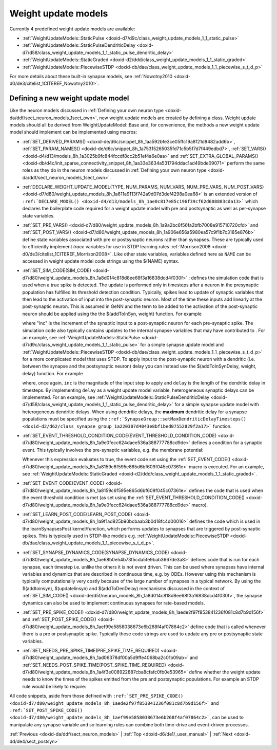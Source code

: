 .. index:: pair: page; Weight update models
.. _doxid-db/d11/sect_synapse_models:

Weight update models
====================

Currently 4 predefined weight update models are available:

* :ref:`WeightUpdateModels::StaticPulse <doxid-d7/d9c/class_weight_update_models_1_1_static_pulse>`

* :ref:`WeightUpdateModels::StaticPulseDendriticDelay <doxid-d7/d58/class_weight_update_models_1_1_static_pulse_dendritic_delay>`

* :ref:`WeightUpdateModels::StaticGraded <doxid-d2/ddd/class_weight_update_models_1_1_static_graded>`

* :ref:`WeightUpdateModels::PiecewiseSTDP <doxid-db/dae/class_weight_update_models_1_1_piecewise_s_t_d_p>`

For more details about these built-in synapse models, see :ref:`Nowotny2010 <doxid-d0/de3/citelist_1CITEREF_Nowotny2010>`.



.. _doxid-db/d11/sect_synapse_models_1sect34:

Defining a new weight update model
~~~~~~~~~~~~~~~~~~~~~~~~~~~~~~~~~~

Like the neuron models discussed in :ref:`Defining your own neuron type <doxid-da/ddf/sect_neuron_models_1sect_own>`, new weight update models are created by defining a class. Weight update models should all be derived from WeightUpdateModel::Base and, for convenience, the methods a new weight update model should implement can be implemented using macros:

* :ref:`SET_DERIVED_PARAMS() <doxid-de/d6c/snippet_8h_1aa592bfe3ce05ffc19a8f21d8482add6b>`, :ref:`SET_PARAM_NAMES() <doxid-de/d6c/snippet_8h_1a75315265035fd71c5b5f7d7f449edbd7>`, :ref:`SET_VARS() <doxid-d4/d13/models_8h_1a3025b9fc844fccdf8cc2b51ef4a6e0aa>` and :ref:`SET_EXTRA_GLOBAL_PARAMS() <doxid-db/d4c/init_sparse_connectivity_snippet_8h_1aa33e3634a531794ddac1ad49bde09071>` perform the same roles as they do in the neuron models discussed in :ref:`Defining your own neuron type <doxid-da/ddf/sect_neuron_models_1sect_own>`.

* :ref:`DECLARE_WEIGHT_UPDATE_MODEL(TYPE, NUM_PARAMS, NUM_VARS, NUM_PRE_VARS, NUM_POST_VARS) <doxid-d7/d80/weight_update_models_8h_1a611a9113f742a9d07d3def4298a0ea68>` is an extended version of ``:ref:`DECLARE_MODEL() <doxid-d4/d13/models_8h_1ae0c817e85c196f39cf62d608883cda13>``` which declares the boilerplate code required for a weight update model with pre and postsynaptic as well as per-synapse state variables.

* :ref:`SET_PRE_VARS() <doxid-d7/d80/weight_update_models_8h_1a9a2bc6f56fa2bfb7008e915710720cfd>` and :ref:`SET_POST_VARS() <doxid-d7/d80/weight_update_models_8h_1a906e656a5980ea57c9f1b7c3185e876b>` define state variables associated with pre or postsynaptic neurons rather than synapses. These are typically used to efficiently implement *trace* variables for use in STDP learning rules :ref:`Morrison2008 <doxid-d0/de3/citelist_1CITEREF_Morrison2008>`. Like other state variables, variables defined here as ``NAME`` can be accessed in weight update model code strings using the $(NAME) syntax.

* :ref:`SET_SIM_CODE(SIM_CODE) <doxid-d7/d80/weight_update_models_8h_1a8d014c818d8ee68f3a16838dcd4f030f>` : defines the simulation code that is used when a true spike is detected. The update is performed only in timesteps after a neuron in the presynaptic population has fulfilled its threshold detection condition. Typically, spikes lead to update of synaptic variables that then lead to the activation of input into the post-synaptic neuron. Most of the time these inputs add linearly at the post-synaptic neuron. This is assumed in GeNN and the term to be added to the activation of the post-synaptic neuron should be applied using the the $(addToInSyn, weight) function. For example
  
  .. ref-code-block:: cpp
  
  	:ref:`SET_SIM_CODE <doxid-de/d5f/neuron_models_8h_1a8d014c818d8ee68f3a16838dcd4f030f>`(
  	    "$(addToInSyn, $(inc));\n"
  
  where "inc" is the increment of the synaptic input to a post-synaptic neuron for each pre-synaptic spike. The simulation code also typically contains updates to the internal synapse variables that may have contributed to . For an example, see :ref:`WeightUpdateModels::StaticPulse <doxid-d7/d9c/class_weight_update_models_1_1_static_pulse>` for a simple synapse update model and :ref:`WeightUpdateModels::PiecewiseSTDP <doxid-db/dae/class_weight_update_models_1_1_piecewise_s_t_d_p>` for a more complicated model that uses STDP. To apply input to the post-synaptic neuron with a dendritic (i.e. between the synapse and the postsynaptic neuron) delay you can instead use the $(addToInSynDelay, weight, delay) function. For example
  
  .. ref-code-block:: cpp
  
  	:ref:`SET_SIM_CODE <doxid-de/d5f/neuron_models_8h_1a8d014c818d8ee68f3a16838dcd4f030f>`(
  	    "$(addToInSynDelay, $(inc), $(delay));");
  
  where, once again, ``inc`` is the magnitude of the input step to apply and ``delay`` is the length of the dendritic delay in timesteps. By implementing ``delay`` as a weight update model variable, heterogeneous synaptic delays can be implemented. For an example, see :ref:`WeightUpdateModels::StaticPulseDendriticDelay <doxid-d7/d58/class_weight_update_models_1_1_static_pulse_dendritic_delay>` for a simple synapse update model with heterogeneous dendritic delays. When using dendritic delays, the **maximum** dendritic delay for a synapse populations must be specified using the ``:ref:`SynapseGroup::setMaxDendriticDelayTimesteps() <doxid-d2/d62/class_synapse_group_1a220307d4043e8bf1bed07552829f2a17>``` function.

* :ref:`SET_EVENT_THRESHOLD_CONDITION_CODE(EVENT_THRESHOLD_CONDITION_CODE) <doxid-d7/d80/weight_update_models_8h_1a9e0fecc624daee536a388777788cd9de>` defines a condition for a synaptic event. This typically involves the pre-synaptic variables, e.g. the membrane potential:
  
  .. ref-code-block:: cpp
  
  	:ref:`SET_EVENT_THRESHOLD_CONDITION_CODE <doxid-d7/d80/weight_update_models_8h_1a9e0fecc624daee536a388777788cd9de>`("$(V_pre) > -0.02");
  
  Whenever this expression evaluates to true, the event code set using the :ref:`SET_EVENT_CODE() <doxid-d7/d80/weight_update_models_8h_1a8159c6f595e865d6bf609f045c07361e>` macro is executed. For an example, see :ref:`WeightUpdateModels::StaticGraded <doxid-d2/ddd/class_weight_update_models_1_1_static_graded>`.

* :ref:`SET_EVENT_CODE(EVENT_CODE) <doxid-d7/d80/weight_update_models_8h_1a8159c6f595e865d6bf609f045c07361e>` defines the code that is used when the event threshold condition is met (as set using the :ref:`SET_EVENT_THRESHOLD_CONDITION_CODE() <doxid-d7/d80/weight_update_models_8h_1a9e0fecc624daee536a388777788cd9de>` macro).

* :ref:`SET_LEARN_POST_CODE(LEARN_POST_CODE) <doxid-d7/d80/weight_update_models_8h_1a9f1ad825b90bcbaab3b0d18fc4d00016>` defines the code which is used in the learnSynapsesPost kernel/function, which performs updates to synapses that are triggered by post-synaptic spikes. This is typically used in STDP-like models e.g. :ref:`WeightUpdateModels::PiecewiseSTDP <doxid-db/dae/class_weight_update_models_1_1_piecewise_s_t_d_p>`.

* :ref:`SET_SYNAPSE_DYNAMICS_CODE(SYNAPSE_DYNAMICS_CODE) <doxid-d7/d80/weight_update_models_8h_1ae68b0e54b73f5cda5fe9bab3667de3a8>` defines code that is run for each synapse, each timestep i.e. unlike the others it is not event driven. This can be used where synapses have internal variables and dynamics that are described in continuous time, e.g. by ODEs. However using this mechanism is typically computationally very costly because of the large number of synapses in a typical network. By using the $(addtoinsyn), $(updatelinsyn) and $(addToDenDelay) mechanisms discussed in the context of :ref:`SET_SIM_CODE() <doxid-de/d5f/neuron_models_8h_1a8d014c818d8ee68f3a16838dcd4f030f>`, the synapse dynamics can also be used to implement continuous synapses for rate-based models.

* :ref:`SET_PRE_SPIKE_CODE() <doxid-d7/d80/weight_update_models_8h_1aede2f97f853841236f081c8d7b9d156f>` and :ref:`SET_POST_SPIKE_CODE() <doxid-d7/d80/weight_update_models_8h_1aef99e5858038673e6b268f4af07864c2>` define code that is called whenever there is a pre or postsynaptic spike. Typically these code strings are used to update any pre or postsynaptic state variables.

* :ref:`SET_NEEDS_PRE_SPIKE_TIME(PRE_SPIKE_TIME_REQUIRED) <doxid-d7/d80/weight_update_models_8h_1ad06378df00a5d9ffe4068ba2c01b09ab>` and :ref:`SET_NEEDS_POST_SPIKE_TIME(POST_SPIKE_TIME_REQUIRED) <doxid-d7/d80/weight_update_models_8h_1a4f3e008922887cba8cfafc0fb0e53965>` define whether the weight update needs to know the times of the spikes emitted from the pre and postsynaptic populations. For example an STDP rule would be likely to require:
  
  .. ref-code-block:: cpp
  
  	:ref:`SET_NEEDS_PRE_SPIKE_TIME <doxid-d7/d80/weight_update_models_8h_1ad06378df00a5d9ffe4068ba2c01b09ab>`(true);
  	:ref:`SET_NEEDS_POST_SPIKE_TIME <doxid-d7/d80/weight_update_models_8h_1a4f3e008922887cba8cfafc0fb0e53965>`(true);

All code snippets, aside from those defined with ``:ref:`SET_PRE_SPIKE_CODE() <doxid-d7/d80/weight_update_models_8h_1aede2f97f853841236f081c8d7b9d156f>``` and ``:ref:`SET_POST_SPIKE_CODE() <doxid-d7/d80/weight_update_models_8h_1aef99e5858038673e6b268f4af07864c2>```, can be used to manipulate any synapse variable and so learning rules can combine both time-drive and event-driven processes.

:ref:`Previous <doxid-da/ddf/sect_neuron_models>` \| :ref:`Top <doxid-d6/de1/_user_manual>` \| :ref:`Next <doxid-dd/de4/sect_postsyn>`

